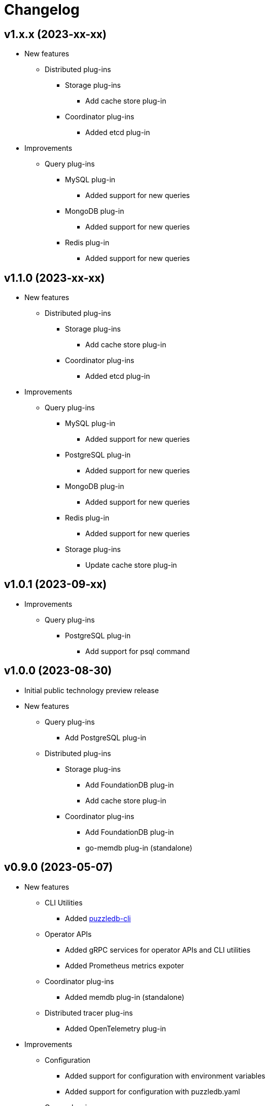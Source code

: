 # Changelog

## v1.x.x (2023-xx-xx)
* New features
** Distributed plug-ins
*** Storage plug-ins
**** Add cache store plug-in
*** Coordinator plug-ins
**** Added etcd plug-in
* Improvements
** Query plug-ins
*** MySQL plug-in
**** Added support for new queries
*** MongoDB plug-in
**** Added support for new queries
*** Redis plug-in
**** Added support for new queries

## v1.1.0 (2023-xx-xx)
* New features
** Distributed plug-ins
*** Storage plug-ins
**** Add cache store plug-in
*** Coordinator plug-ins
**** Added etcd plug-in
* Improvements
** Query plug-ins
*** MySQL plug-in
**** Added support for new queries
*** PostgreSQL plug-in
**** Added support for new queries
*** MongoDB plug-in
**** Added support for new queries
*** Redis plug-in
**** Added support for new queries
*** Storage plug-ins
**** Update cache store plug-in

## v1.0.1 (2023-09-xx)
* Improvements
** Query plug-ins
*** PostgreSQL plug-in
**** Add support for psql command

## v1.0.0 (2023-08-30)
* Initial public technology preview release
* New features
** Query plug-ins
*** Add PostgreSQL plug-in
** Distributed plug-ins
*** Storage plug-ins
**** Add FoundationDB plug-in
**** Add cache store plug-in
*** Coordinator plug-ins
**** Add FoundationDB plug-in
**** go-memdb plug-in (standalone)

## v0.9.0 (2023-05-07)
* New features
** CLI Utilities
*** Added link:doc/cmd/cli/puzzledb-cli.md[puzzledb-cli]
** Operator APIs
*** Added gRPC services for operator APIs and CLI utilities
*** Added Prometheus metrics expoter
** Coordinator plug-ins
*** Added memdb plug-in (standalone)
** Distributed tracer plug-ins
*** Added OpenTelemetry plug-in
* Improvements
** Configuration
*** Added support for configuration with environment variables
*** Added support for configuration with puzzledb.yaml
** Query plug-ins
*** MySQL plug-in
**** Added support for new queries
***** DROP DATABASE
***** DROP TABLE 
* Bug Fixes
** Coder plug-ins
*** Key coder plug-ins
**** Tuple plug-in
***** Fix encoder not to panic on Ubuntu 20.04

## v0.8.0 (2023-04-10)
* Initial release
* New Features
** Coderr plug-ins
*** Key coder plug-ins
**** Tuple plug-in
*** Document coder plug-ins
**** CBOR plug-in
** Store plug-ins
*** go-memdb plug-in (standalone)
** Query plug-ins
*** MySQL plug-in
*** MongoDB plug-in
*** Redis plug-in
